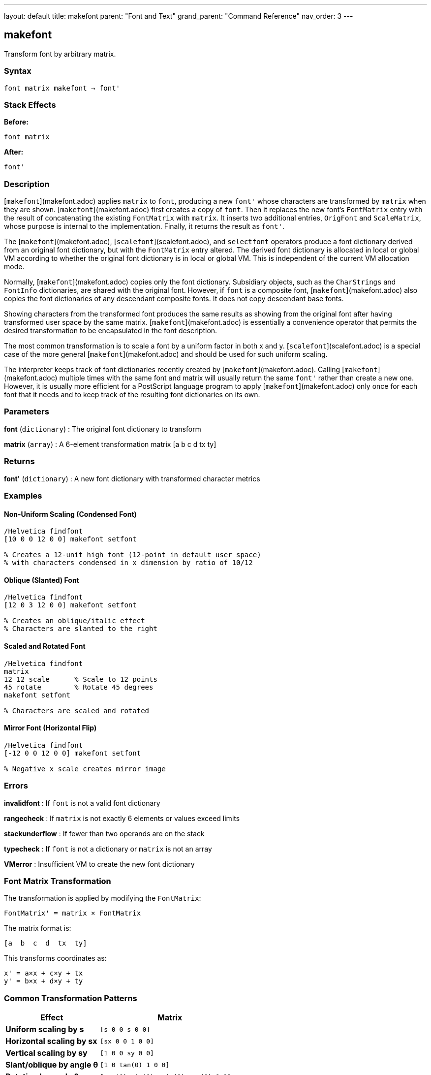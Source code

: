 ---
layout: default
title: makefont
parent: "Font and Text"
grand_parent: "Command Reference"
nav_order: 3
---

== makefont

Transform font by arbitrary matrix.

=== Syntax

----
font matrix makefont → font'
----

=== Stack Effects

**Before:**
```
font matrix
```

**After:**
```
font'
```

=== Description

[`makefont`](makefont.adoc) applies `matrix` to `font`, producing a new `font'` whose characters are transformed by `matrix` when they are shown. [`makefont`](makefont.adoc) first creates a copy of `font`. Then it replaces the new font's `FontMatrix` entry with the result of concatenating the existing `FontMatrix` with `matrix`. It inserts two additional entries, `OrigFont` and `ScaleMatrix`, whose purpose is internal to the implementation. Finally, it returns the result as `font'`.

The [`makefont`](makefont.adoc), [`scalefont`](scalefont.adoc), and `selectfont` operators produce a font dictionary derived from an original font dictionary, but with the `FontMatrix` entry altered. The derived font dictionary is allocated in local or global VM according to whether the original font dictionary is in local or global VM. This is independent of the current VM allocation mode.

Normally, [`makefont`](makefont.adoc) copies only the font dictionary. Subsidiary objects, such as the `CharStrings` and `FontInfo` dictionaries, are shared with the original font. However, if `font` is a composite font, [`makefont`](makefont.adoc) also copies the font dictionaries of any descendant composite fonts. It does not copy descendant base fonts.

Showing characters from the transformed font produces the same results as showing from the original font after having transformed user space by the same matrix. [`makefont`](makefont.adoc) is essentially a convenience operator that permits the desired transformation to be encapsulated in the font description.

The most common transformation is to scale a font by a uniform factor in both x and y. [`scalefont`](scalefont.adoc) is a special case of the more general [`makefont`](makefont.adoc) and should be used for such uniform scaling.

The interpreter keeps track of font dictionaries recently created by [`makefont`](makefont.adoc). Calling [`makefont`](makefont.adoc) multiple times with the same font and matrix will usually return the same `font'` rather than create a new one. However, it is usually more efficient for a PostScript language program to apply [`makefont`](makefont.adoc) only once for each font that it needs and to keep track of the resulting font dictionaries on its own.

=== Parameters

**font** (`dictionary`)
: The original font dictionary to transform

**matrix** (`array`)
: A 6-element transformation matrix [a b c d tx ty]

=== Returns

**font'** (`dictionary`)
: A new font dictionary with transformed character metrics

=== Examples

==== Non-Uniform Scaling (Condensed Font)

[source,postscript]
----
/Helvetica findfont
[10 0 0 12 0 0] makefont setfont

% Creates a 12-unit high font (12-point in default user space)
% with characters condensed in x dimension by ratio of 10/12
----

==== Oblique (Slanted) Font

[source,postscript]
----
/Helvetica findfont
[12 0 3 12 0 0] makefont setfont

% Creates an oblique/italic effect
% Characters are slanted to the right
----

==== Scaled and Rotated Font

[source,postscript]
----
/Helvetica findfont
matrix
12 12 scale      % Scale to 12 points
45 rotate        % Rotate 45 degrees
makefont setfont

% Characters are scaled and rotated
----

==== Mirror Font (Horizontal Flip)

[source,postscript]
----
/Helvetica findfont
[-12 0 0 12 0 0] makefont setfont

% Negative x scale creates mirror image
----

=== Errors

**invalidfont**
: If `font` is not a valid font dictionary

**rangecheck**
: If `matrix` is not exactly 6 elements or values exceed limits

**stackunderflow**
: If fewer than two operands are on the stack

**typecheck**
: If `font` is not a dictionary or `matrix` is not an array

**VMerror**
: Insufficient VM to create the new font dictionary

=== Font Matrix Transformation

The transformation is applied by modifying the `FontMatrix`:

----
FontMatrix' = matrix × FontMatrix
----

The matrix format is:

----
[a  b  c  d  tx  ty]
----

This transforms coordinates as:

----
x' = a×x + c×y + tx
y' = b×x + d×y + ty
----

=== Common Transformation Patterns

[cols="2,3"]
|===
| Effect | Matrix

| **Uniform scaling by s**
| `[s 0 0 s 0 0]`

| **Horizontal scaling by sx**
| `[sx 0 0 1 0 0]`

| **Vertical scaling by sy**
| `[1 0 0 sy 0 0]`

| **Slant/oblique by angle θ**
| `[1 0 tan(θ) 1 0 0]`

| **Rotation by angle θ**
| `[cos(θ) sin(θ) -sin(θ) cos(θ) 0 0]`

| **Horizontal flip**
| `[-1 0 0 1 0 0]`

| **Vertical flip**
| `[1 0 0 -1 0 0]`
|===

=== See Also

- [`findfont`](findfont.adoc) - Obtain font dictionary by name
- [`scalefont`](scalefont.adoc) - Scale font by uniform factor (simpler)
- [`setfont`](setfont.adoc) - Establish current font
- [`currentfont`](currentfont.adoc) - Get current font dictionary